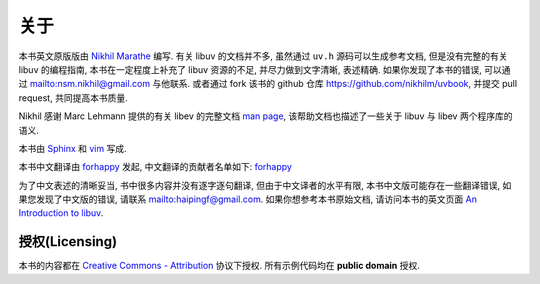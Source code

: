 关于
=====

本书英文原版版由 `Nikhil Marathe <http://nikhilism.com>`_ 编写.
有关 libuv 的文档并不多, 虽然通过 ``uv.h`` 源码可以生成参考文档,
但是没有完整的有关 libuv 的编程指南, 本书在一定程度上补充了 libuv 资源的不足,
并尽力做到文字清晰, 表述精确.  如果你发现了本书的错误, 可以通过 `<nsm.nikhil@gmail.com>`_ 与他联系.
或者通过 fork 该书的 github 仓库 `<https://github.com/nikhilm/uvbook>`_,
并提交 pull request, 共同提高本书质量.

Nikhil 感谢 Marc Lehmann 提供的有关 libev 的完整文档 `man page
<http://pod.tst.eu/http://cvs.schmorp.de/libev/ev.pod>`_,
该帮助文档也描述了一些关于 libuv 与 libev 两个程序库的语义.

本书由 `Sphinx <http://sphinx.pocoo.org/>`_ 和 `vim
<http://www.vim.org>`_ 写成.

本书中文翻译由 `forhappy <https://github.com/forhappy>`_ 发起,
中文翻译的贡献者名单如下: `forhappy <https://github.com/forhappy>`_

为了中文表述的清晰妥当, 书中很多内容并没有逐字逐句翻译, 但由于中文译者的水平有限,
本书中文版可能存在一些翻译错误, 如果您发现了中文版的错误, 请联系 `<haipingf@gmail.com>`_.
如果你想参考本书原始文档, 请访问本书的英文页面
`An Introduction to libuv <http://nikhilm.github.com/uvbook/>`_.

授权(Licensing)
-----------------

本书的内容都在 `Creative Commons - Attribution
<http://creativecommons.org/licenses/by/3.0/>`_ 协议下授权. 所有示例代码均在 **public
domain** 授权.
